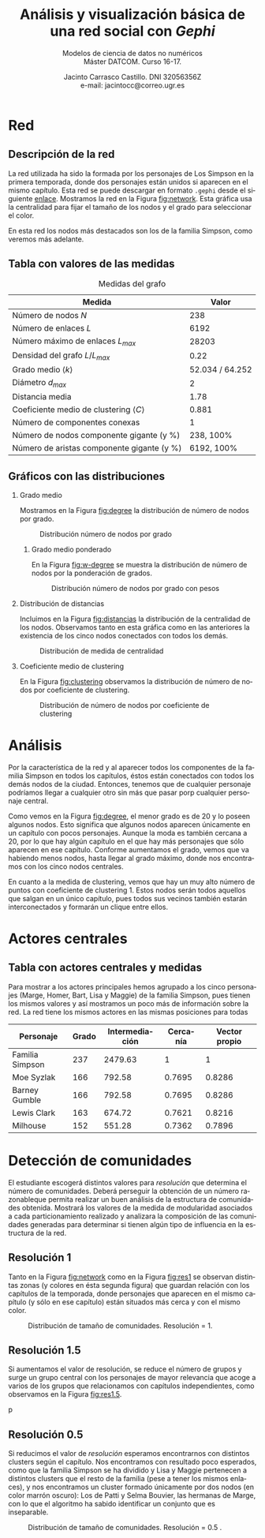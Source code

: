 #+MACRO: NEWLINE @@latex:\\@@ @@html:<br>@@
#+TITLE: Análisis y visualización básica de una red social con /Gephi/
#+SUBTITLE: Modelos de ciencia de datos no numéricos {{{NEWLINE}}} Máster DATCOM. Curso 16-17.
#+AUTHOR: Jacinto Carrasco Castillo. DNI 32056356Z {{{NEWLINE}}} e-mail: jacintocc@correo.ugr.es
#+LANGUAGE: es
#+DATE: 
#+OPTIONS: H:2
\newpage

* Red 

** Descripción de la red

La red utilizada ha sido la formada por los personajes de Los Simpson
en la primera temporada, donde dos personajes están unidos si aparecen
en el mismo capítulo. Esta red se puede descargar en formato =.gephi=
desde el siguiente [[https://gist.github.com/cpudney/6dfc60b2cf1d4d390e2e][enlace]]. Mostramos la red en la Figura [[fig:network]].
Esta gráfica usa la centralidad para fijar el tamaño de los nodos y el
grado para seleccionar el color.


#+NAME: fig:network
#+CAPTION: Red completa
[[./GephiOutput/Red.png]]
En esta red los nodos más destacados son los de la familia Simpson,
como veremos más adelante. 



** Tabla con valores de las medidas

#+NAME: tab:medidas
#+CAPTION: Medidas del grafo
| Medida                                              |    	   Valor |
|-----------------------------------------------------+-----------------|
| Número de nodos $N$                                 |             238 |
| Número de enlaces $L$                               |            6192 |
| Número máximo de enlaces $L_{max}$                  |           28203 |
| Densidad del grafo $L/L_{max}$                      |            0.22 |
|-----------------------------------------------------+-----------------|
| Grado medio $\langle k \rangle$                     | 52.034 / 64.252 |
| Diámetro $d_{max}$                                  |               2 |
| Distancia media                                     |            1.78 |
| Coeficiente medio de clustering $\langle C \rangle$ |           0.881 |
|-----------------------------------------------------+-----------------|
| Número de componentes conexas                       |               1 |
| Número de nodos componente gigante (y %)            |      238,  100% |
| Número de aristas componente gigante (y %)          |      6192, 100% |

** Gráficos con las distribuciones

*** Grado medio
Mostramos en la Figura [[fig:degree]] la distribución de número de nodos
por grado.

#+NAME: fig:degree
#+CAPTION: Distribución número de nodos por grado
[[./GephiOutput/AvgDegree/degree-distribution.png]] 

**** Grado medio ponderado

En la Figura [[fig:w-degree]] se muestra la distribución de número de
nodos por la ponderación de grados. 

#+NAME: fig:w-degree
#+CAPTION: Distribución número de nodos por grado con pesos
[[./GephiOutput/AvgWeightDegree/w-degree-distribution.png]]


*** Distribución de distancias

Incluimos en la Figura [[fig:distancias]] la distribución de la
centralidad de los nodos. Observamos tanto en esta gráfica como en las
anteriores la existencia de los cinco nodos conectados con todos los
demás.

#+NAME: fig:distancias
#+CAPTION: Distribución de medida de centralidad
[[./GephiOutput/Diameter/Closeness Centrality Distribution.png]]

*** Coeficiente medio de clustering

En la Figura [[fig:clustering]] observamos la distribución de número de
nodos por coeficiente de clustering.

#+NAME: fig:clustering
#+CAPTION: Distribución de número de nodos por coeficiente de clustering
[[./GephiOutput/AvgClusteringCoefficient/clustering-coefficient.png]]


* Análisis
   
Por la característica de la red y al aparecer todos los componentes de
la familia Simpson en todos los capítulos, éstos están conectados con
todos los demás nodos de la ciudad. Entonces, tenemos que de cualquier
personaje podríamos llegar a cualquier otro sin más que pasar porp
cualquier personaje central. 

Como vemos en la Figura [[fig:degree]], el menor grado es de 20 y lo
poseen algunos nodos. Esto significa que algunos nodos aparecen
únicamente en un capítulo con pocos personajes. Aunque la moda es
también cercana a 20, por lo que hay algún capítulo en el que hay más
personajes que sólo aparecen en ese capítulo. Conforme aumentamos el
grado, vemos que va habiendo menos nodos, hasta llegar al grado
máximo, donde nos encontramos con los cinco nodos centrales. 

En cuanto a la medida de clustering, vemos que hay un muy alto número
de puntos con coeficiente de clustering 1. Estos nodos serán todos
aquellos que salgan en un único capítulo, pues todos sus vecinos
también estarán interconectados y formarán un clique entre ellos. 


* Actores centrales

** Tabla con actores centrales y medidas

Para mostrar a los actores principales hemos agrupado a los cinco
personajes (Marge, Homer, Bart, Lisa y Maggie) de la familia
Simpson, pues tienen los mismos valores y así mostramos un poco más de
información sobre la red. La red tiene los mismos actores en las
mismas posiciones para todas

| Personaje       | Grado | Intermediación | Cercanía | Vector propio |
|-----------------+-------+----------------+----------+---------------|
| Familia Simpson |   237 |        2479.63 |        1 |             1 |
| Moe Syzlak      |   166 |         792.58 |   0.7695 |        0.8286 |
| Barney Gumble   |   166 |         792.58 |   0.7695 |        0.8286 |
| Lewis Clark     |   163 |         674.72 |   0.7621 |        0.8216 |
| Milhouse        |   152 |         551.28 |   0.7362 |        0.7896 |

* Detección de comunidades

El estudiante escogerá distintos valores para /resolución/ que
determina el número de comunidades. Deberá perseguir la obtención de
un número razonableque permita realizar un buen análisis de la
estructura de comunidades obtenida. Mostrará los valores de la medida
de modularidad asociados a cada particionamiento realizado y analizara
la composición de las comunidades generadas para determinar si tienen
algún tipo de influencia en la estructura de la red.



** Resolución 1

Tanto en la Figura [[fig:network]] como en la Figura [[fig:res1]] se observan
distintas zonas (y colores en ésta segunda figura) que guardan
relación con los capítulos de la temporada, donde personajes que
aparecen en el mismo capítulo (y sólo en ese capítulo) están situados
más cerca y con el mismo color.

#+NAME: fig:res1
#+CAPTION: Distribución de tamaño de comunidades. Resolución = 1.
[[./GephiOutput/RedComunidades.png]]


** Resolución 1.5

Si aumentamos el valor de resolución, se reduce el número de grupos y
surge un grupo central con los personajes de mayor relevancia que
acoge a varios de los grupos que relacionamos con capítulos
independientes, como observamos en la Figura [[fig:res1.5]].


#+NAME: fig:res1.5
#+CAPTION: Distribución de tamaño de comunidades. Resolución = 1.5 .
p[[./GephiOutput/RedComunidades1-5.png]]


** Resolución 0.5

Si reducimos el valor de /resolución/ esperamos encontrarnos con
distintos clusters según el capítulo. Nos encontramos con resultado
poco esperados, como que la familia Simpson se ha dividido y Lisa
y Maggie pertenecen a distintos clusters que el resto de la familia
(pese a tener los mismos enlaces), y nos encontramos un cluster
formado únicamente por dos nodos (en color marrón oscuro): Los de Patti y Selma Bouvier, las
hermanas de Marge, con lo que el algoritmo ha sabido identificar un
conjunto que es inseparable. 

#+NAME: fig:res05
#+CAPTION: Distribución de tamaño de comunidades. Resolución = 0.5 .
[[./GephiOutput/RedComunidades05.png]]

